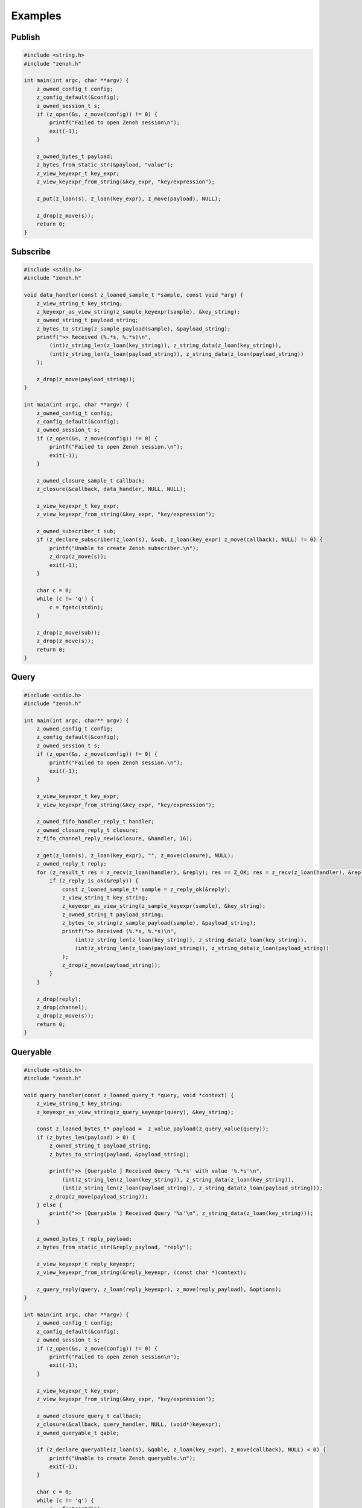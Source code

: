..
.. Copyright (c) 2022 ZettaScale Technology
..
.. This program and the accompanying materials are made available under the
.. terms of the Eclipse Public License 2.0 which is available at
.. http://www.eclipse.org/legal/epl-2.0, or the Apache License, Version 2.0
.. which is available at https://www.apache.org/licenses/LICENSE-2.0.
..
.. SPDX-License-Identifier: EPL-2.0 OR Apache-2.0
..
.. Contributors:
..   ZettaScale Zenoh Team, <zenoh@zettascale.tech>
..

********
Examples
********

Publish
=======

.. code-block:: c

  #include <string.h>
  #include "zenoh.h"

  int main(int argc, char **argv) {
      z_owned_config_t config;
      z_config_default(&config);
      z_owned_session_t s;
      if (z_open(&s, z_move(config)) != 0) {
          printf("Failed to open Zenoh session\n");
          exit(-1);
      }
      
      z_owned_bytes_t payload;
      z_bytes_from_static_str(&payload, "value");
      z_view_keyexpr_t key_expr;
      z_view_keyexpr_from_string(&key_expr, "key/expression");

      z_put(z_loan(s), z_loan(key_expr), z_move(payload), NULL);

      z_drop(z_move(s));
      return 0;
  }

Subscribe
=========

.. code-block:: c

  #include <stdio.h>
  #include "zenoh.h"

  void data_handler(const z_loaned_sample_t *sample, const void *arg) {
      z_view_string_t key_string;
      z_keyexpr_as_view_string(z_sample_keyexpr(sample), &key_string);
      z_owned_string_t payload_string;
      z_bytes_to_string(z_sample_payload(sample), &payload_string);
      printf(">> Received (%.*s, %.*s)\n", 
          (int)z_string_len(z_loan(key_string)), z_string_data(z_loan(key_string)), 
          (int)z_string_len(z_loan(payload_string)), z_string_data(z_loan(payload_string))
      );

      z_drop(z_move(payload_string));
  }

  int main(int argc, char **argv) {
      z_owned_config_t config;
      z_config_default(&config);
      z_owned_session_t s;
      if (z_open(&s, z_move(config)) != 0) {
          printf("Failed to open Zenoh session.\n");
          exit(-1);
      }

      z_owned_closure_sample_t callback;
      z_closure(&callback, data_handler, NULL, NULL);

      z_view_keyexpr_t key_expr;
      z_view_keyexpr_from_string(&key_expr, "key/expression");

      z_owned_subscriber_t sub;
      if (z_declare_subscriber(z_loan(s), &sub, z_loan(key_expr) z_move(callback), NULL) != 0) {
          printf("Unable to create Zenoh subscriber.\n");
          z_drop(z_move(s));
          exit(-1);
      }

      char c = 0;
      while (c != 'q') {
          c = fgetc(stdin);
      }

      z_drop(z_move(sub));
      z_drop(z_move(s));
      return 0;
  }

Query
=====

.. code-block:: c

  #include <stdio.h>
  #include "zenoh.h"

  int main(int argc, char** argv) {
      z_owned_config_t config;
      z_config_default(&config);
      z_owned_session_t s;
      if (z_open(&s, z_move(config)) != 0) {
          printf("Failed to open Zenoh session.\n");
          exit(-1);
      }

      z_view_keyexpr_t key_expr;
      z_view_keyexpr_from_string(&key_expr, "key/expression");

      z_owned_fifo_handler_reply_t handler;
      z_owned_closure_reply_t closure;
      z_fifo_channel_reply_new(&closure, &handler, 16);

      z_get(z_loan(s), z_loan(key_expr), "", z_move(closure), NULL);
      z_owned_reply_t reply;
      for (z_result_t res = z_recv(z_loan(handler), &reply); res == Z_OK; res = z_recv(z_loan(handler), &reply)) {
          if (z_reply_is_ok(&reply)) {
              const z_loaned_sample_t* sample = z_reply_ok(&reply);
              z_view_string_t key_string;
              z_keyexpr_as_view_string(z_sample_keyexpr(sample), &key_string);
              z_owned_string_t payload_string;
              z_bytes_to_string(z_sample_payload(sample), &payload_string);
              printf(">> Received (%.*s, %.*s)\n",
                  (int)z_string_len(z_loan(key_string)), z_string_data(z_loan(key_string)),
                  (int)z_string_len(z_loan(payload_string)), z_string_data(z_loan(payload_string))
              );
              z_drop(z_move(payload_string));
          }
      }

      z_drop(reply);
      z_drop(channel);
      z_drop(z_move(s));
      return 0;
  }


Queryable
=========

.. code-block:: c

  #include <stdio.h>
  #include "zenoh.h"

  void query_handler(const z_loaned_query_t *query, void *context) {
      z_view_string_t key_string;
      z_keyexpr_as_view_string(z_query_keyexpr(query), &key_string);

      const z_loaned_bytes_t* payload =  z_value_payload(z_query_value(query));
      if (z_bytes_len(payload) > 0) {
          z_owned_string_t payload_string;
          z_bytes_to_string(payload, &payload_string);

          printf(">> [Queryable ] Received Query '%.*s' with value '%.*s'\n", 
              (int)z_string_len(z_loan(key_string)), z_string_data(z_loan(key_string)),
              (int)z_string_len(z_loan(payload_string)), z_string_data(z_loan(payload_string)));
          z_drop(z_move(payload_string));
      } else {
          printf(">> [Queryable ] Received Query '%s'\n", z_string_data(z_loan(key_string)));
      }

      z_owned_bytes_t reply_payload;
      z_bytes_from_static_str(&reply_payload, "reply");

      z_view_keyexpr_t reply_keyexpr;
      z_view_keyexpr_from_string(&reply_keyexpr, (const char *)context);

      z_query_reply(query, z_loan(reply_keyexpr), z_move(reply_payload), &options);
  }

  int main(int argc, char **argv) {
      z_owned_config_t config;
      z_config_default(&config);
      z_owned_session_t s;
      if (z_open(&s, z_move(config)) != 0) {
          printf("Failed to open Zenoh session\n");
          exit(-1);
      }

      z_view_keyexpr_t key_expr;
      z_view_keyexpr_from_string(&key_expr, "key/expression");

      z_owned_closure_query_t callback;
      z_closure(&callback, query_handler, NULL, (void*)keyexpr);
      z_owned_queryable_t qable;

      if (z_declare_queryable(z_loan(s), &qable, z_loan(key_expr), z_move(callback), NULL) < 0) {
          printf("Unable to create Zenoh queryable.\n");
          exit(-1);
      }

      char c = 0;
      while (c != 'q') {
          c = fgetc(stdin);
      }

      z_drop(z_move(qable));
      z_drop(z_move(s));
      return 0;
  }